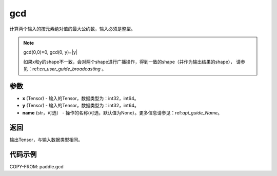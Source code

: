 .. _cn_api_paddle_tensor_gcd:

gcd
-------------------------------

.. py:function:: paddle.gcd(x, y, name=None)

计算两个输入的按元素绝对值的最大公约数，输入必须是整型。

.. note::

    gcd(0,0)=0, gcd(0, y)=|y|

    如果x和y的shape不一致，会对两个shape进行广播操作，得到一致的shape（并作为输出结果的shape），
    请参见：ref:`cn_user_guide_broadcasting` 。

参数
:::::::::

- **x**  (Tensor) - 输入的Tensor，数据类型为：int32，int64。
- **y**  (Tensor) - 输入的Tensor，数据类型为：int32，int64。
- **name**  (str，可选） - 操作的名称(可选，默认值为None）。更多信息请参见：ref:`api_guide_Name`。

返回
:::::::::

输出Tensor，与输入数据类型相同。

代码示例
:::::::::

COPY-FROM: paddle.gcd
